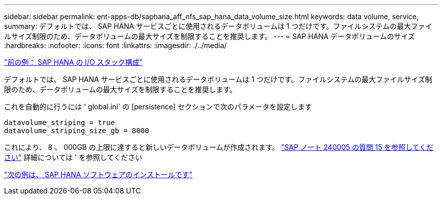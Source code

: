 ---
sidebar: sidebar 
permalink: ent-apps-db/saphana_aff_nfs_sap_hana_data_volume_size.html 
keywords: data volume, service, 
summary: デフォルトでは、 SAP HANA サービスごとに使用されるデータボリュームは 1 つだけです。ファイルシステムの最大ファイルサイズ制限のため、データボリュームの最大サイズを制限することを推奨します。 
---
= SAP HANA データボリュームのサイズ
:hardbreaks:
:nofooter: 
:icons: font
:linkattrs: 
:imagesdir: ./../media/


link:saphana_aff_nfs_i_o_stack_configuration_for_sap_hana.html["前の例： SAP HANA の I/O スタック構成"]

デフォルトでは、 SAP HANA サービスごとに使用されるデータボリュームは 1 つだけです。ファイルシステムの最大ファイルサイズ制限のため、データボリュームの最大サイズを制限することを推奨します。

これを自動的に行うには ' global.ini` の [persistence] セクションで次のパラメータを設定します

....
datavolume_striping = true
datavolume_striping_size_gb = 8000
....
これにより、 8 、 000GB の上限に達すると新しいデータボリュームが作成されます。 https://launchpad.support.sap.com/["SAP ノート 240005 の質問 15 を参照してください"^] 詳細については ' を参照してください

link:saphana_aff_nfs_sap_hana_software_installation.html["次の例は、 SAP HANA ソフトウェアのインストールです"]
